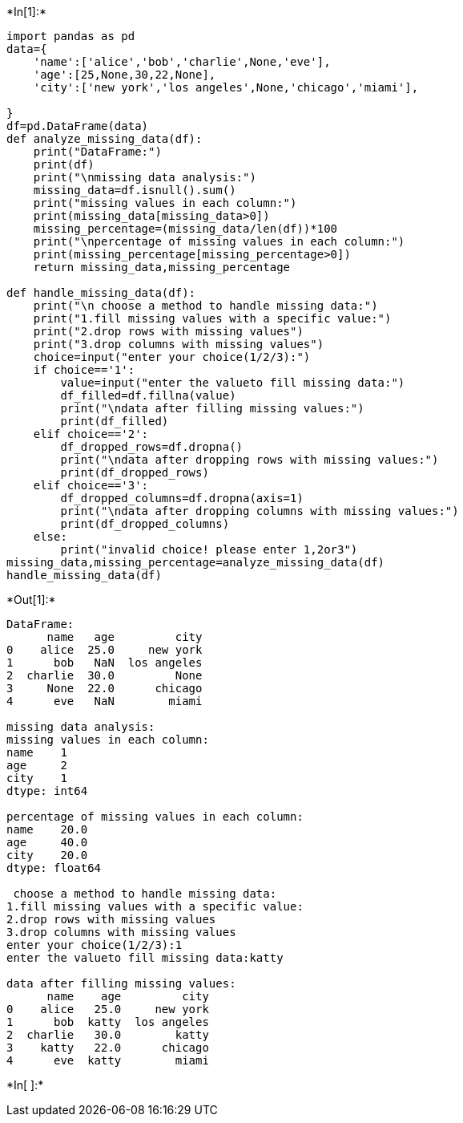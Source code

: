 +*In[1]:*+
[source, ipython3]
----
import pandas as pd
data={
    'name':['alice','bob','charlie',None,'eve'],
    'age':[25,None,30,22,None],
    'city':['new york','los angeles',None,'chicago','miami'],

}
df=pd.DataFrame(data)
def analyze_missing_data(df):
    print("DataFrame:")
    print(df)
    print("\nmissing data analysis:")
    missing_data=df.isnull().sum()
    print("missing values in each column:")
    print(missing_data[missing_data>0])
    missing_percentage=(missing_data/len(df))*100
    print("\npercentage of missing values in each column:")
    print(missing_percentage[missing_percentage>0])
    return missing_data,missing_percentage

def handle_missing_data(df):
    print("\n choose a method to handle missing data:")
    print("1.fill missing values with a specific value:")
    print("2.drop rows with missing values")
    print("3.drop columns with missing values")
    choice=input("enter your choice(1/2/3):")
    if choice=='1':
        value=input("enter the valueto fill missing data:")
        df_filled=df.fillna(value)
        print("\ndata after filling missing values:")
        print(df_filled)
    elif choice=='2':
        df_dropped_rows=df.dropna()
        print("\ndata after dropping rows with missing values:")
        print(df_dropped_rows)
    elif choice=='3':
        df_dropped_columns=df.dropna(axis=1)
        print("\ndata after dropping columns with missing values:")
        print(df_dropped_columns)
    else:
        print("invalid choice! please enter 1,2or3")
missing_data,missing_percentage=analyze_missing_data(df)
handle_missing_data(df)
----


+*Out[1]:*+
----
DataFrame:
      name   age         city
0    alice  25.0     new york
1      bob   NaN  los angeles
2  charlie  30.0         None
3     None  22.0      chicago
4      eve   NaN        miami

missing data analysis:
missing values in each column:
name    1
age     2
city    1
dtype: int64

percentage of missing values in each column:
name    20.0
age     40.0
city    20.0
dtype: float64

 choose a method to handle missing data:
1.fill missing values with a specific value:
2.drop rows with missing values
3.drop columns with missing values
enter your choice(1/2/3):1
enter the valueto fill missing data:katty

data after filling missing values:
      name    age         city
0    alice   25.0     new york
1      bob  katty  los angeles
2  charlie   30.0        katty
3    katty   22.0      chicago
4      eve  katty        miami
----


+*In[ ]:*+
[source, ipython3]
----

----
